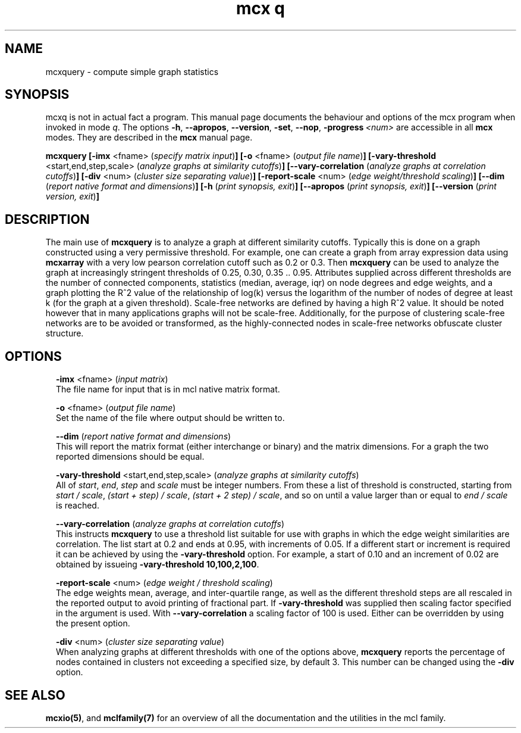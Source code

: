 .\" Copyright (c) 2009 Stijn van Dongen
.TH "mcx q" 1 "4 Nov 2009" "mcx q 1\&.008, 09-308" "USER COMMANDS "
.po 2m
.de ZI
.\" Zoem Indent/Itemize macro I.
.br
'in +\\$1
.nr xa 0
.nr xa -\\$1
.nr xb \\$1
.nr xb -\\w'\\$2'
\h'|\\n(xau'\\$2\h'\\n(xbu'\\
..
.de ZJ
.br
.\" Zoem Indent/Itemize macro II.
'in +\\$1
'in +\\$2
.nr xa 0
.nr xa -\\$2
.nr xa -\\w'\\$3'
.nr xb \\$2
\h'|\\n(xau'\\$3\h'\\n(xbu'\\
..
.if n .ll -2m
.am SH
.ie n .in 4m
.el .in 8m
..
.SH NAME
mcxquery \- compute simple graph statistics
.SH SYNOPSIS

mcxq is not in actual fact a program\&. This manual
page documents the behaviour and options of the mcx program when
invoked in mode \fIq\fP\&. The options \fB-h\fP, \fB--apropos\fP,
\fB--version\fP, \fB-set\fP, \fB--nop\fP, \fB-progress\fP\ \&\fI<num>\fP
are accessible
in all \fBmcx\fP modes\&. They are described
in the \fBmcx\fP manual page\&.

\fBmcxquery\fP
\fB[-imx\fP <fname> (\fIspecify matrix input\fP)\fB]\fP
\fB[-o\fP <fname> (\fIoutput file name\fP)\fB]\fP
\fB[-vary-threshold\fP <start,end,step,scale> (\fIanalyze graphs at similarity cutoffs\fP)\fB]\fP
\fB[--vary-correlation\fP (\fIanalyze graphs at correlation cutoffs\fP)\fB]\fP
\fB[-div\fP <num> (\fIcluster size separating value\fP)\fB]\fP
\fB[-report-scale\fP <num> (\fIedge weight/threshold scaling\fP)\fB]\fP
\fB[--dim\fP (\fIreport native format and dimensions\fP)\fB]\fP
\fB[-h\fP (\fIprint synopsis, exit\fP)\fB]\fP
\fB[--apropos\fP (\fIprint synopsis, exit\fP)\fB]\fP
\fB[--version\fP (\fIprint version, exit\fP)\fB]\fP
.SH DESCRIPTION

The main use of \fBmcxquery\fP is to analyze a graph at different similarity
cutoffs\&. Typically this is done on a graph constructed using a
very permissive threshold\&. For example, one can create a graph from
array expression data using \fBmcxarray\fP with a very low pearson correlation
cutoff such as\ \&0\&.2 or\ \&0\&.3\&. Then \fBmcxquery\fP can be used to analyze
the graph at increasingly stringent thresholds of\ \&0\&.25, 0\&.30,
0\&.35\ \&\&.\&.\ \&0\&.95\&.
Attributes supplied across different thresholds are the number of connected
components, statistics (median, average, iqr) on node degrees and edge
weights, and a graph plotting the R^2 value of the relationship of log(k)
versus the logarithm of the number of nodes of degree at least k (for the
graph at a given threshold)\&.
Scale-free networks are defined by having a high R^2 value\&. It should
be noted however that in many applications graphs will not be scale-free\&.
Additionally, for the purpose of clustering scale-free networks are to be
avoided or transformed, as the highly-connected nodes in scale-free networks
obfuscate cluster structure\&.
.SH OPTIONS

.ZI 2m "\fB-imx\fP <fname> (\fIinput matrix\fP)"
\&
.br
The file name for input that is in mcl native matrix format\&.
.in -2m

.ZI 2m "\fB-o\fP <fname> (\fIoutput file name\fP)"
\&
.br
Set the name of the file where output should be written to\&.
.in -2m

.ZI 2m "\fB--dim\fP (\fIreport native format and dimensions\fP)"
\&
.br
This will report the matrix format (either interchange or binary)
and the matrix dimensions\&. For a graph the two reported dimensions
should be equal\&.
.in -2m

.ZI 2m "\fB-vary-threshold\fP <start,end,step,scale> (\fIanalyze graphs at similarity cutoffs\fP)"
\&
.br
All of \fIstart\fP, \fIend\fP, \fIstep\fP and \fIscale\fP must
be integer numbers\&. From these a list of threshold is constructed, starting
from \fIstart / scale\fP, \fI(start + step) / scale\fP, \fI(start + 2 step) /
scale\fP, and so on until a value larger than or equal to \fIend / scale\fP is reached\&.
.in -2m

.ZI 2m "\fB--vary-correlation\fP (\fIanalyze graphs at correlation cutoffs\fP)"
\&
.br
This instructs \fBmcxquery\fP to use a threshold list suitable for use with graphs
in which the edge weight similarities are correlation\&.
The list start at 0\&.2 and ends at 0\&.95, with increments of 0\&.05\&.
If a different start or increment is required it can
be achieved by using the \fB-vary-threshold\fP option\&.
For example, a start of\ \&0\&.10 and an increment of\ \&0\&.02 are obtained
by issueing \fB-vary-threshold\fP\ \&\fB10,100,2,100\fP\&.
.in -2m

.ZI 2m "\fB-report-scale\fP <num> (\fIedge weight / threshold scaling\fP)"
\&
.br
The edge weights mean, average, and inter-quartile range,
as well as the different threshold steps are all rescaled
in the reported output to avoid printing of fractional part\&.
If \fB-vary-threshold\fP was supplied then
scaling factor specified in the argument is used\&.
With \fB--vary-correlation\fP a scaling factor of\ \&100
is used\&. Either can be overridden by using the present option\&.
.in -2m

.ZI 2m "\fB-div\fP <num> (\fIcluster size separating value\fP)"
\&
.br
When analyzing graphs at different thresholds with one of the
options above, \fBmcxquery\fP reports the percentage of nodes contained
in clusters not exceeding a specified size, by default\ \&3\&.
This number can be changed using the \fB-div\fP option\&.
.in -2m
.SH SEE ALSO

\fBmcxio(5)\fP,
and \fBmclfamily(7)\fP for an overview of all the documentation
and the utilities in the mcl family\&.

